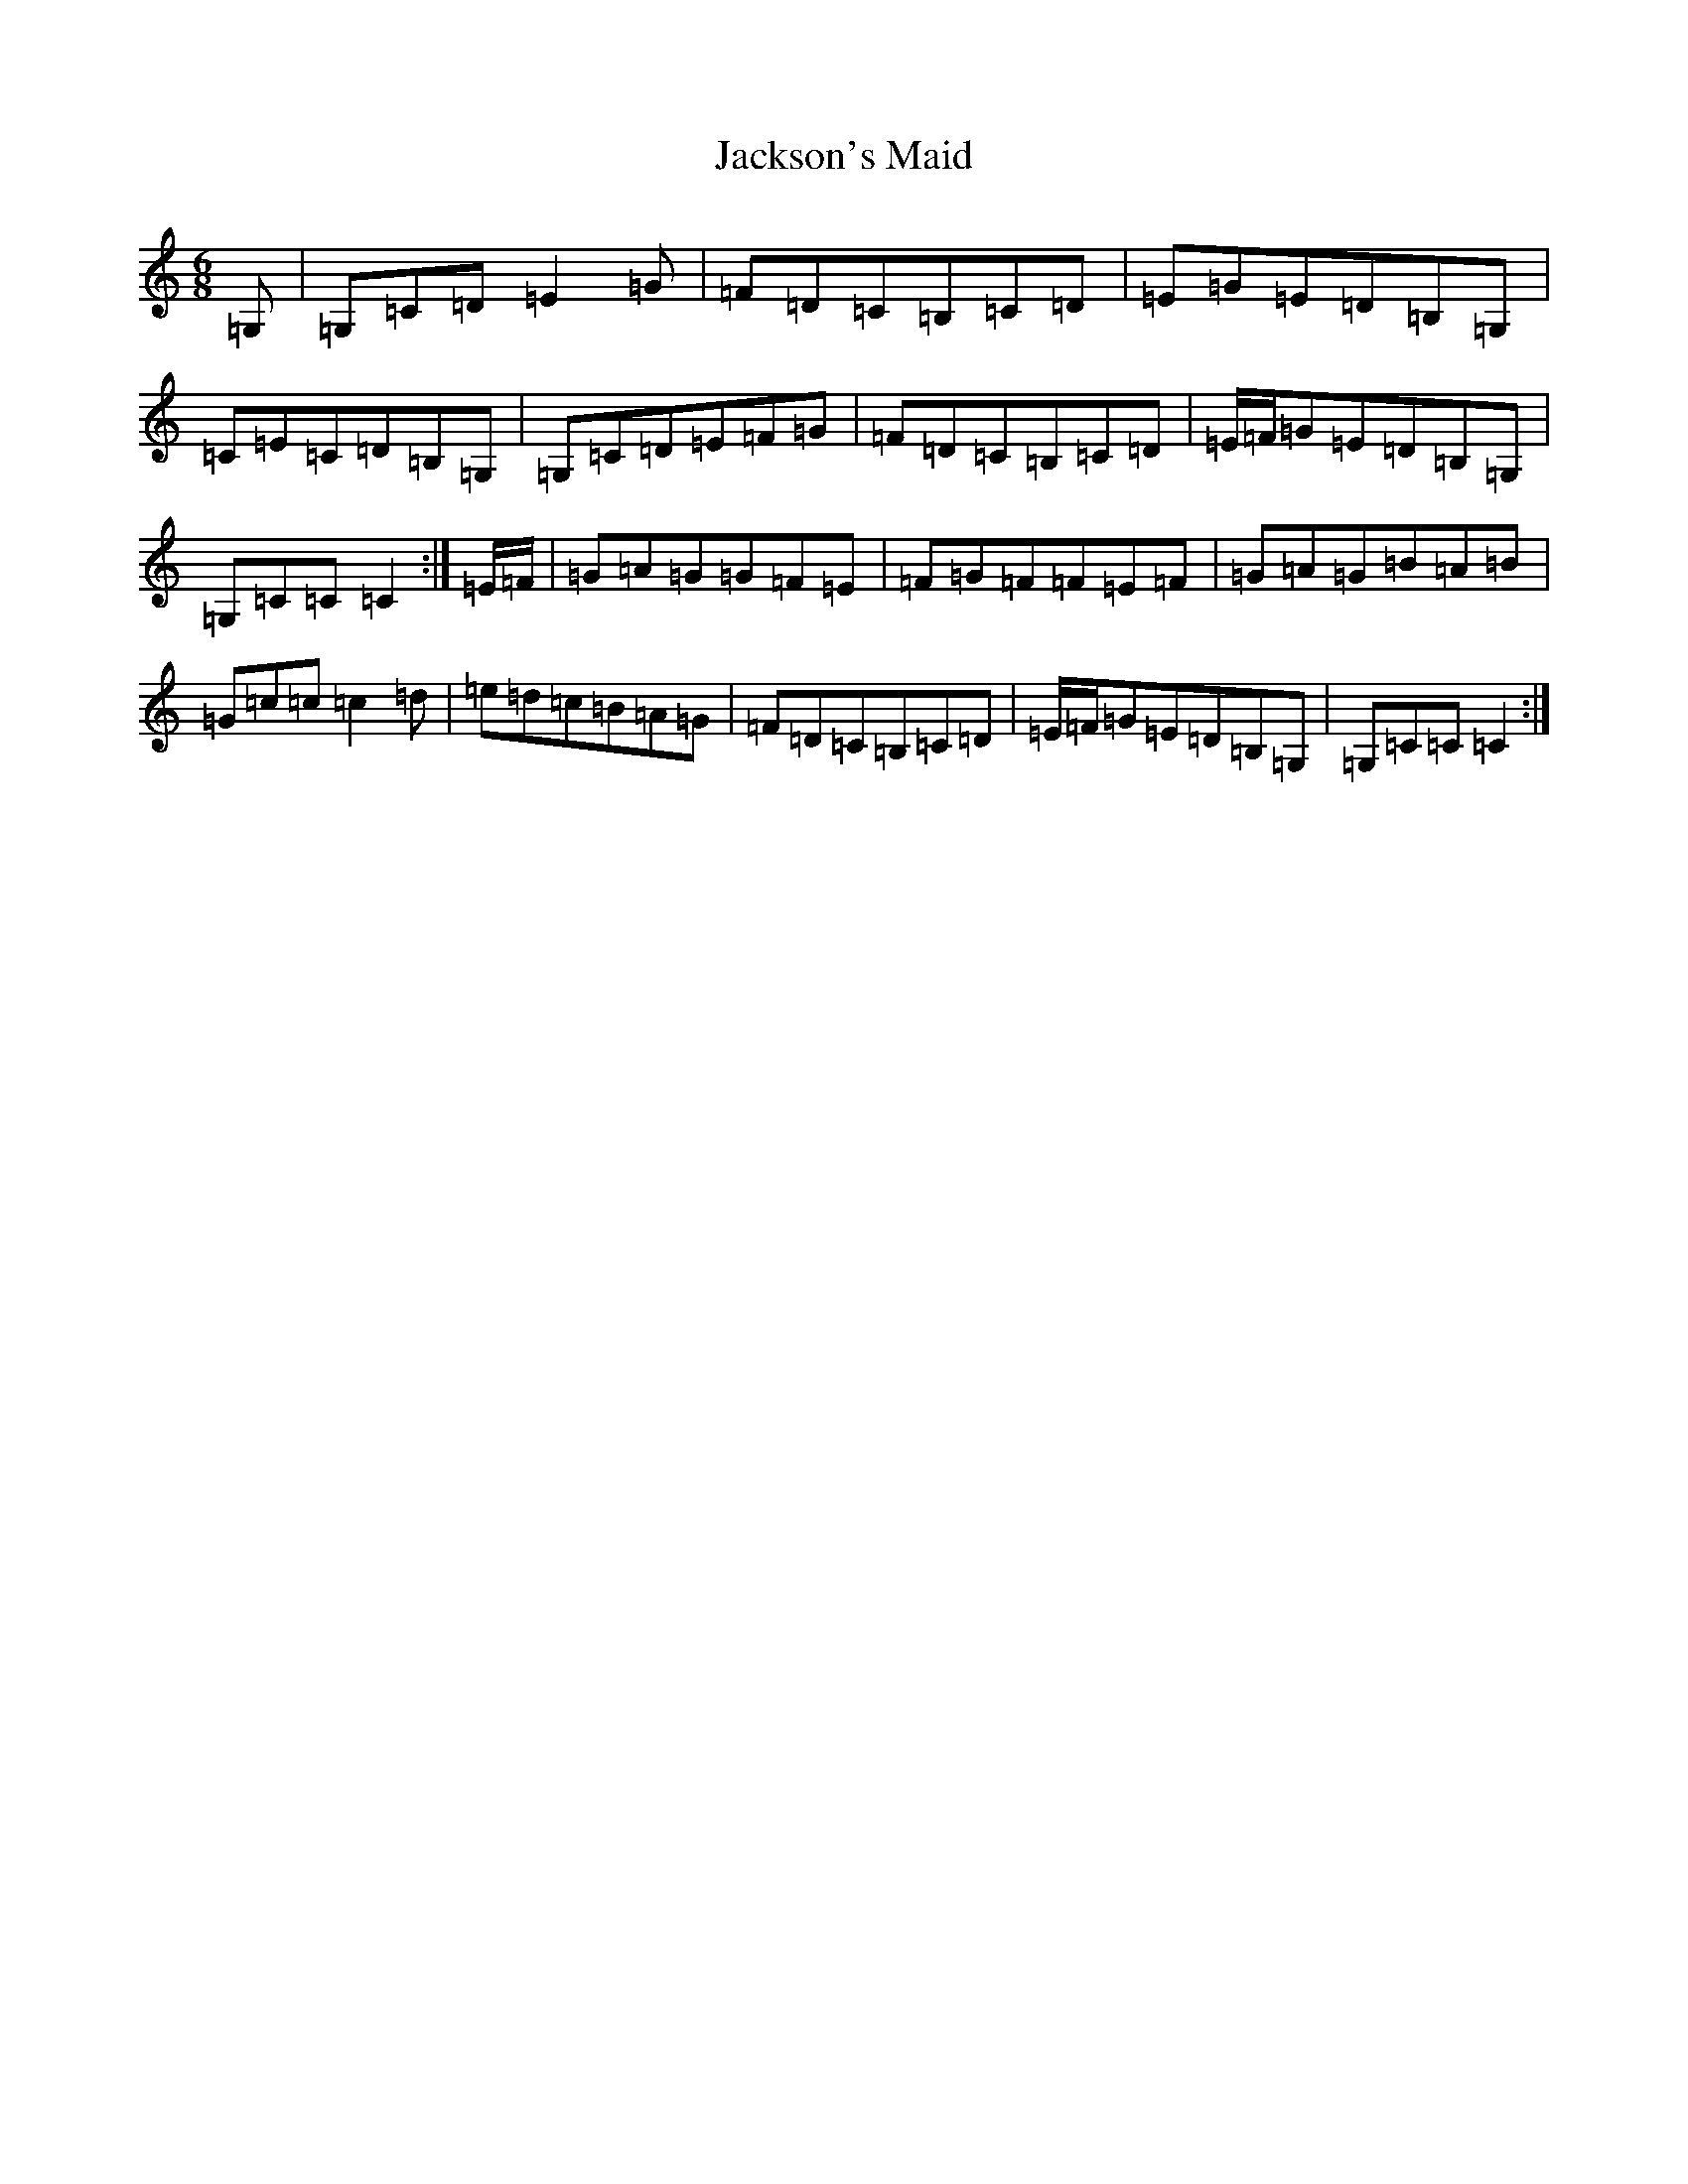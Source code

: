 X: 10159
T: Jackson's Maid
S: https://thesession.org/tunes/13036#setting22413
Z: G Major
R: jig
M: 6/8
L: 1/8
K: C Major
=G,|=G,=C=D=E2=G|=F=D=C=B,=C=D|=E=G=E=D=B,=G,|=C=E=C=D=B,=G,|=G,=C=D=E=F=G|=F=D=C=B,=C=D|=E/2=F/2=G=E=D=B,=G,|=G,=C=C=C2:|=E/2-=F/2|=G=A=G=G=F=E|=F=G=F=F=E=F|=G=A=G=B=A=B|=G=c=c=c2=d|=e=d=c=B=A=G|=F=D=C=B,=C=D|=E/2=F/2=G=E=D=B,=G,|=G,=C=C=C2:|